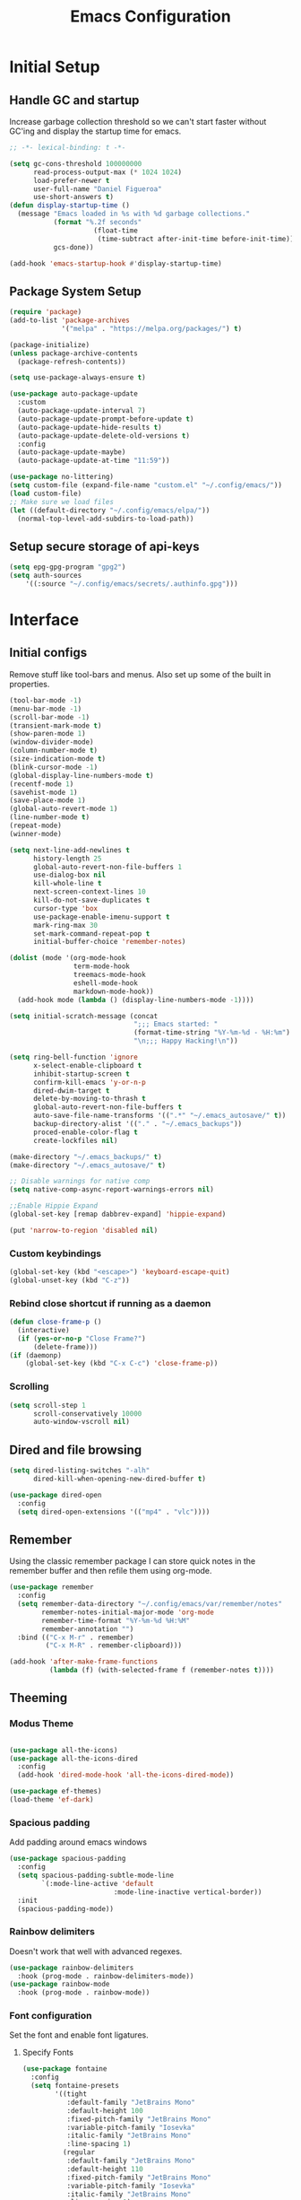 #+TITLE: Emacs Configuration
#+PROPERTY: header-args:emacs-lisp :tangle shared/.config/emacs/init.el

* Initial Setup
** Handle GC and startup

Increase garbage collection threshold so we can't start faster without GC'ing
and display the startup time for emacs.

#+begin_src emacs-lisp
  ;; -*- lexical-binding: t -*-

  (setq gc-cons-threshold 100000000
        read-process-output-max (* 1024 1024)
        load-prefer-newer t
        user-full-name "Daniel Figueroa"
        use-short-answers t)
  (defun display-startup-time ()
    (message "Emacs loaded in %s with %d garbage collections."
             (format "%.2f seconds"
        			   (float-time
        				(time-subtract after-init-time before-init-time)))
             gcs-done))

  (add-hook 'emacs-startup-hook #'display-startup-time)

#+end_src

** Package System Setup

#+begin_src emacs-lisp
  (require 'package)
  (add-to-list 'package-archives
               '("melpa" . "https://melpa.org/packages/") t)

  (package-initialize)
  (unless package-archive-contents
    (package-refresh-contents))

  (setq use-package-always-ensure t)

  (use-package auto-package-update
    :custom
    (auto-package-update-interval 7)
    (auto-package-update-prompt-before-update t)
    (auto-package-update-hide-results t)
    (auto-package-update-delete-old-versions t)
    :config
    (auto-package-update-maybe)
    (auto-package-update-at-time "11:59"))

  (use-package no-littering)
  (setq custom-file (expand-file-name "custom.el" "~/.config/emacs/"))
  (load custom-file)
  ;; Make sure we load files
  (let ((default-directory "~/.config/emacs/elpa/"))
    (normal-top-level-add-subdirs-to-load-path))
#+end_src

** Setup secure storage of api-keys
#+begin_src emacs-lisp
  (setq epg-gpg-program "gpg2")
  (setq auth-sources
  	  '((:source "~/.config/emacs/secrets/.authinfo.gpg")))
#+end_src

* Interface

** Initial configs
Remove stuff like tool-bars and menus. Also set up some of the built in
properties.

#+begin_src emacs-lisp
  (tool-bar-mode -1)
  (menu-bar-mode -1)
  (scroll-bar-mode -1)
  (transient-mark-mode t)
  (show-paren-mode 1)
  (window-divider-mode)
  (column-number-mode t)
  (size-indication-mode t)
  (blink-cursor-mode -1)
  (global-display-line-numbers-mode t)
  (recentf-mode 1)
  (savehist-mode 1)
  (save-place-mode 1)
  (global-auto-revert-mode 1)
  (line-number-mode t)
  (repeat-mode)
  (winner-mode)

  (setq next-line-add-newlines t
        history-length 25
        global-auto-revert-non-file-buffers 1
        use-dialog-box nil
        kill-whole-line t
        next-screen-context-lines 10
        kill-do-not-save-duplicates t
        cursor-type 'box
        use-package-enable-imenu-support t
        mark-ring-max 30
        set-mark-command-repeat-pop t
        initial-buffer-choice 'remember-notes)

  (dolist (mode '(org-mode-hook
                  term-mode-hook
                  treemacs-mode-hook
                  eshell-mode-hook
                  markdown-mode-hook))
    (add-hook mode (lambda () (display-line-numbers-mode -1))))

  (setq initial-scratch-message (concat
                                 ";;; Emacs started: "
                                 (format-time-string "%Y-%m-%d - %H:%m")
                                 "\n;;; Happy Hacking!\n"))

  (setq ring-bell-function 'ignore
        x-select-enable-clipboard t
        inhibit-startup-screen t
        confirm-kill-emacs 'y-or-n-p
        dired-dwim-target t
        delete-by-moving-to-thrash t
        global-auto-revert-non-file-buffers t
        auto-save-file-name-transforms '((".*" "~/.emacs_autosave/" t))
        backup-directory-alist '(("." . "~/.emacs_backups"))
        proced-enable-color-flag t
        create-lockfiles nil)

  (make-directory "~/.emacs_backups/" t)
  (make-directory "~/.emacs_autosave/" t)

  ;; Disable warnings for native comp
  (setq native-comp-async-report-warnings-errors nil)

  ;;Enable Hippie Expand
  (global-set-key [remap dabbrev-expand] 'hippie-expand)

  (put 'narrow-to-region 'disabled nil)
#+end_src


*** Custom keybindings
#+begin_src emacs-lisp
  (global-set-key (kbd "<escape>") 'keyboard-escape-quit)
  (global-unset-key (kbd "C-z"))
#+end_src

*** Rebind close shortcut if running as a daemon
#+begin_src emacs-lisp
  (defun close-frame-p ()
    (interactive)
    (if (yes-or-no-p "Close Frame?") 
        (delete-frame)))
  (if (daemonp)
      (global-set-key (kbd "C-x C-c") 'close-frame-p))
#+end_src

*** Scrolling
#+begin_src emacs-lisp
  (setq scroll-step 1
        scroll-conservatively 10000
        auto-window-vscroll nil)
#+end_src

** Dired and file browsing
#+begin_src emacs-lisp
  (setq dired-listing-switches "-alh"
        dired-kill-when-opening-new-dired-buffer t)

  (use-package dired-open
    :config
    (setq dired-open-extensions '(("mp4" . "vlc"))))
#+end_src

** Remember
Using the classic remember package I can store quick notes in the remember buffer and then refile them using org-mode.

#+begin_src emacs-lisp
  (use-package remember
    :config
    (setq remember-data-directory "~/.config/emacs/var/remember/notes"
          remember-notes-initial-major-mode 'org-mode
          remember-time-format "%Y-%m-%d %H:%M"
          remember-annotation "")
    :bind (("C-x M-r" . remember)
           ("C-x M-R" . remember-clipboard)))

  (add-hook 'after-make-frame-functions
            (lambda (f) (with-selected-frame f (remember-notes t))))      
#+end_src

** Theeming
*** Modus Theme
#+begin_src emacs-lisp

  (use-package all-the-icons)
  (use-package all-the-icons-dired
    :config
    (add-hook 'dired-mode-hook 'all-the-icons-dired-mode))

  (use-package ef-themes)
  (load-theme 'ef-dark)
#+end_src

*** Spacious padding
Add padding around emacs windows
#+begin_src emacs-lisp
  (use-package spacious-padding
    :config
    (setq spacious-padding-subtle-mode-line
          `(:mode-line-active 'default
  							:mode-line-inactive vertical-border))
    :init
    (spacious-padding-mode))
#+end_src

*** Rainbow delimiters
Doesn't work that well with advanced regexes.
#+begin_src emacs-lisp
  (use-package rainbow-delimiters
    :hook (prog-mode . rainbow-delimiters-mode))
  (use-package rainbow-mode
    :hook (prog-mode . rainbow-mode))
#+end_src


*** Font configuration
Set the font and enable font ligatures.
**** Specify Fonts
#+begin_src emacs-lisp
  (use-package fontaine
    :config
    (setq fontaine-presets
          '((tight
             :default-family "JetBrains Mono"
             :default-height 100
             :fixed-pitch-family "JetBrains Mono"
             :variable-pitch-family "Iosevka"
             :italic-family "JetBrains Mono"
             :line-spacing 1)
            (regular
             :default-family "JetBrains Mono"
             :default-height 110
             :fixed-pitch-family "JetBrains Mono"
             :variable-pitch-family "Iosevka"
             :italic-family "JetBrains Mono"
             :line-spacing 1)
            (large
             :default-family "JetBrains Mono"
             :default-height 140
             :fixed-pitch-family "JetBrains Mono"
             :variable-pitch-family "Iosevka"
             :italic-family "JetBrains Mono"
             :line-spacing 1)
            (huge
             :default-family "JetBrains Mono"
             :default-height 260
             :fixed-pitch-family "JetBrains Mono"
             :variable-pitch-family "Iosevka"
             :italic-family "JetBrains Mono"
             :line-spacing 1)
            (work-from-home
             :default-family "JetBrains Mono"
             :default-height 80
             :fixed-pitch-family "JetBrains Mono"
             :variable-pitch-family "Iosevka"
             :italic-family "JetBrains Mono"
             :line-spacing 1))))

  (cond ((equal (system-name) "endive") (fontaine-set-preset 'large))
        ((equal (system-name) "archie") (fontaine-set-preset 'regular))
        ((equal (system-name) "slartibartfast") (fontaine-set-preset 'large))
        ((equal "" "") (fontaine-set-preset 'regular)))

#+end_src
***** Ligature Mode
Doesn't work with Hack Nerd Font.
#+begin_src emacs-lisp  
  (use-package ligature
    :config
    ;; Enable the "www" ligature in every possible major mode
    (ligature-set-ligatures 't '("www"))
    ;; Enable traditional ligature support in eww-mode, if the
    ;; `variable-pitch' face supports it
    (ligature-set-ligatures 'eww-mode '("ff" "fi" "ffi"))
    ;; Enable all Cascadia and Fira Code ligatures in programming modes
    (ligature-set-ligatures 'prog-mode
                            '(;; == === ==== => =| =>>=>=|=>==>> ==< =/=//=// =~
                              ;; =:= =!=
                              ("=" (rx (+ (or ">" "<" "|" "/" "~" ":" "!" "="))))
                              ;; ;; ;;;
                              (";" (rx (+ ";")))
                              ;; && &&&
                              ("&" (rx (+ "&")))
                              ;; !! !!! !. !: !!. != !== !~
                              ("!" (rx (+ (or "=" "!" "\." ":" "~"))))
                              ;; ?? ??? ?:  ?=  ?.
                              ("?" (rx (or ":" "=" "\." (+ "?"))))
                              ;; %% %%%
                              ("%" (rx (+ "%")))
                              ;; |> ||> |||> ||||> |] |} || ||| |-> ||-||
                              ;; |->>-||-<<-| |- |== ||=||
                              ;; |==>>==<<==<=>==//==/=!==:===>
                              ("|" (rx (+ (or ">" "<" "|" "/" ":" "!" "}" "\]"
                                              "-" "=" ))))
                              ;; \\ \\\ \/
                              ("\\" (rx (or "/" (+ "\\"))))
                              ;; ++ +++ ++++ +>
                              ("+" (rx (or ">" (+ "+"))))
                              ;; :: ::: :::: :> :< := :// ::=
                              (":" (rx (or ">" "<" "=" "//" ":=" (+ ":"))))
                              ;; // /// //// /\ /* /> /===:===!=//===>>==>==/
                              ("/" (rx (+ (or ">"  "<" "|" "/" "\\" "\*" ":" "!"
                                              "="))))
                              ;; .. ... .... .= .- .? ..= ..<
                              ("\." (rx (or "=" "-" "\?" "\.=" "\.<" (+ "\."))))
                              ;; -- --- ---- -~ -> ->> -| -|->-->>->--<<-|
                              ("-" (rx (+ (or ">" "<" "|" "~" "-"))))
                              ;; *> */ *)  ** *** ****
                              ("*" (rx (or ">" "/" ")" (+ "*"))))
                              ;; www wwww
                              ("w" (rx (+ "w")))
                              ;; <> <!-- <|> <: <~ <~> <~~ <+ <* <$ </  <+> <*>
                              ;; <$> </> <|  <||  <||| <|||| <- <-| <-<<-|-> <->>
                              ;; <<-> <= <=> <<==<<==>=|=>==/==//=!==:=>
                              ;; << <<< <<<<
                              ("<" (rx (+ (or "\+" "\*" "\$" "<" ">" ":" "~"  "!"
                                              "-"  "/" "|" "="))))
                              ;; >: >- >>- >--|-> >>-|-> >= >== >>== >=|=:=>>
                              ;; >> >>> >>>>
                              (">" (rx (+ (or ">" "<" "|" "/" ":" "=" "-"))))
                              ;; #: #= #! #( #? #[ #{ #_ #_( ## ### #####
                              ("#" (rx (or ":" "=" "!" "(" "\?" "\[" "{" "_(" "_"
                                           (+ "#"))))
                              ;; ~~ ~~~ ~=  ~-  ~@ ~> ~~>
                              ("~" (rx (or ">" "=" "-" "@" "~>" (+ "~"))))
                              ;; __ ___ ____ _|_ __|____|_
                              ("_" (rx (+ (or "_" "|"))))
                              ;; Fira code: 0xFF 0x12
                              ("0" (rx (and "x" (+ (in "A-F" "a-f" "0-9")))))
                              ;; Fira code:
                              "Fl"  "Tl"  "fi"  "fj"  "fl"  "ft"
                              ;; The few not covered by the regexps.
                              "{|"  "[|"  "]#"  "(*"  "}#"  "$>"  "^="))
    ;; Enables ligature checks globally in all buffers. You can also do it
    ;; per mode with `ligature-mode'.
    (global-ligature-mode t))
#+end_src 

*** Page Breaks
Display page breaks as lines instead of ^L
#+begin_src emacs-lisp
  (use-package page-break-lines
    :init
    (global-page-break-lines-mode))
#+end_src

** Cursor, Editing  and Window movement
#+begin_src emacs-lisp
  (use-package multiple-cursors
    :bind (("C->" . mc/mark-next-like-this)
           ("C-<" . mc/mark-previous-like-this)
           ("C-c a" . mc/mark-all-like-this)))

  (use-package windmove
    :config
    (windmove-default-keybindings 'ctrl))

  (use-package ace-window
    :bind
    (("M-o" . ace-window)))


  ;; Make it so keyboard-escape-quit doesn't delete-other-windows
  (require 'cl-lib)
  (defadvice keyboard-escape-quit
      (around keyboard-escape-quit-dont-delete-other-windows activate)
    (cl-letf (((symbol-function 'delete-other-windows)
               (lambda () nil)))
      ad-do-it))

  (use-package pulsar
    :config
    (pulsar-global-mode))

  (use-package ace-jump-mode
    :bind (("C-c SPC" . ace-jump-mode)))

#+end_src

** Moving Text like in other editors
#+begin_src emacs-lisp
  (use-package move-text
    :bind (("M-<up>" . move-text-up)
           ("M-<down>" . move-text-down)))
#+end_src
e
** Treemacs
A sidebar for navigating the file tree, gives a more IDE-like feeling.
#+begin_src emacs-lisp
  (use-package treemacs
    :bind
    (("C-c t" . treemacs))
    :config
    (setq treemacs-user-mode-line-format 'none))
  (use-package treemacs-icons-dired
    :hook (dired-mode . treemacs-icons-dired-enable-once))
  (use-package treemacs-magit
    :after (treemacs magit))

  (add-hook 'treemacs-mode-hook (lambda() (display-line-numbers-mode -1)))
  (add-hook 'pdf-view-mode-hook (lambda() (display-line-numbers-mode -1)))
#+end_src

** Transient Windows
Transient is for showing buffers that allow you to create more complex
commands and visualize them.
#+begin_src emacs-lisp
  (use-package transient)
  (transient-define-prefix transient-scale-text ()
    "Scale Text in or out"
    ["Actions"
     ("j" "Increase scale" text-scale-increase :transient t)
     ("k" "Decrease scale" text-scale-decrease :transient t)])

  (global-set-key (kbd "<f2>") 'transient-scale-text)

#+end_src

** Perspective
Create different perspectives or work areas.
#+begin_src emacs-lisp
  (use-package perspective
    :bind
    (("C-x C-b" . persp-ibuffer)
     ("C-x b"   . persp-switch-to-buffer*)
     ("C-x k"   . persp-kill-buffer*))
    :custom
    (persp-mode-prefix-key (kbd "C-x x"))
    :init
    (persp-mode))

#+end_src

** Helper Packages
*** Diminish
Hides minor modes in the modeline or shows them in a shortened format
#+begin_src emacs-lisp
  (use-package diminish)
#+end_src
*** hl-line
Highlight the current line...
#+begin_src emacs-lisp
  (use-package hl-line
    :config (global-hl-line-mode))
#+end_src
*** command-log-mode
Show the executed emacs commands in a separate buffer
#+begin_src emacs-lisp
  (use-package command-log-mode
    :commands command-log-mode)
#+end_src

*** Which Key
which-key is a minor mode for Emacs that displays the key bindings following
your currently entered incomplete command(a prefix) in a popup.  For example,
after enabling the minor mode if you enter C-x and wait for the default of 1
second the minibuffer will expand with all of the available key bindings that
follow C-x (or as many as space allows given your settings).  This includes
prefixes like C-x 8 which are shown in a different face.

#+begin_src emacs-lisp
  (use-package which-key
    :init (which-key-mode)
    :diminish which-key-mode
    :config
    (setq which-key-idle-delay 0.5))  
#+end_src

*** Undo Tree
Visualize the emacs undo tree and navigate through it.
#+begin_src emacs-lisp
  (use-package undo-tree
    :init
    (global-undo-tree-mode)
    :config 
    (setq undo-tree-history-directory-alist '(("." . "~/.config/emacs/undo"))))
#+end_src

** Vertico, Consult, Orderless, Marginalia and Corfu
This is the new cool way that emacs users use emacs.
Enjoy!
*** Vertico
Vertico provides a performant and minimalistic vertical completion UI based on
the default completion system.
#+begin_src emacs-lisp
  (use-package vertico
    :init
    (vertico-mode)
    :config
    (setq vertico-resize -1)
    (setq vertico-count 15)
    (setq vertico-cycle t))
#+end_src
*** Consult
Consult provides search and navigation commands based on the Emacs completion
function completing-read.  Completion allows you to quickly select an item from
a list of candidates.
#+begin_src emacs-lisp
  (use-package consult
    :bind
    (("C-s"     . consult-line)
     ("C-x b"   . consult-buffer)
     ("C-x r m" . consult-bookmark)
     ("C-y"     . consult-yank-pop))
    :config
    (setq consult-fontify-max-size 1024))

  (use-package consult-project-extra
    :bind
    (("C-x p f" . consult-project-extra-find)))

  (use-package consult-flycheck)
  (use-package consult-eglot)
#+end_src
*** Orderless
Show completions in a specified configureable order
#+begin_src emacs-lisp
  (use-package orderless
    :init
    (setq completion-styles '(orderless flex)
          completion-category-defaults nil
          completion-category-overrides '((file (styles partial-completion)))))
#+end_src
*** Marginalia
Annotate the minibuffer, for example when calling M-x or C-x f
#+begin_src emacs-lisp
  (use-package marginalia
    :bind (:map minibuffer-local-map
                ("M-A" . marginalia-cycle))
    :init
    (marginalia-mode))
#+end_src

*** Corfu
Corfu enhances in-buffer completion with a small completion popup.
#+begin_src emacs-lisp
  (use-package corfu
    :custom
    (corfu-cycle t)                ;; Enable cycling for `corfu-next/previous'
    (corfu-auto t)                 ;; Enable auto completion
    (corfu-separator ?\s)          ;; Orderless field separator
    (corfu-quit-at-boundary nil)   ;; Never quit at completion boundary
    (corfu-quit-no-match t)        ;; Never quit, even if there is no match
    (corfu-preview-current t)      ;; Enable current candidate preview
    (corfu-preselect 'prompt)      ;; Preselect the prompt
    (corfu-on-exact-match nil)     ;; Configure handling of exact matches
    (corfu-scroll-margin 5)        ;; Use scroll margin
    (corfu-min-width 80)
    (corfu-echo-documentation t)
    (corfu-preselect-first t)
    (corfu-popupinfo-direction 'right)
    (corfu-popupinfo-delay 0.3)
    :hook ((prog-mode . corfu-mode))
    ;; Recommended: Enable Corfu globally.  This is recommended since Dabbrev can
    ;; be used globally (M-/).  See also the customization variable
    ;; `global-corfu-modes' to exclude certain modes.
    :init
    (global-corfu-mode)
    (corfu-popupinfo-mode))

  (use-package kind-icon
    :after corfu
    :custom
    (kind-icon-use-icons t)
    (kind-icon-default-face 'corfu-default) ; Have background color be the same as `corfu' face background
    (kind-icon-blend-background nil)  ; Use midpoint color between foreground and background colors ("blended")?
    (kind-icon-blend-frac 0.08)

    ;; NOTE 2022-02-05: `kind-icon' depends `svg-lib' which creates a cache
    ;; directory that defaults to the `user-emacs-directory'. Here, I change that
    ;; directory to a location appropriate to `no-littering' conventions, a
    ;; package which moves directories of other packages to sane locations.
    (svg-lib-icons-dir (no-littering-expand-var-file-name "svg-lib/cache/")) ; Change cache dir
    :config
    (add-to-list 'corfu-margin-formatters #'kind-icon-margin-formatter) ; Enable `kind-icon'
    )

#+end_src

** Embark
Embark makes it easy to choose a command to run based on what is near point,
both during a minibuffer completion session and in normal buffers.
#+begin_src emacs-lisp
  (use-package embark
    :bind
    (("C-." . embark-act)
     ("C-;" . embark-dwim))
    :init
    ;; Optionally replace the key help with a completing-read interface
    (setq prefix-help-command #'embark-prefix-help-command)
    :config
    (add-to-list 'display-buffer-alist
                 '("\\`\\*Embark Collect \\(Live\\|Completions\\)\\*"
                   nil
                   (window-parameters (mode-line-format . none)))))

  (use-package embark-consult
    :hook
    (embark-collect-mode . consult-preview-at-point-mode))
#+end_src


* Tools
** Proced
#+begin_src emacs-lisp
  (use-package proced)
#+end_src

* Social
** Mastodon
#+begin_src emacs-lisp  
  (use-package mastodon
    :config
    (setq mastodon-instance-url "https://genserver.social")
    (setq mastodon-active-user "entilldaniel"))

#+end_src   

* Markdown Mode
#+begin_src emacs-lisp
  (use-package markdown-mode
    :hook
    (markdown-mode . nb/markdown-unhighlight)
    :config
    (defvar nb/current-line '(0 . 0)
      "(start . end) of current line in current buffer")
    (make-variable-buffer-local 'nb/current-line)

    (defun nb/unhide-current-line (limit)
      "Font-lock function"
      (let ((start (max (point) (car nb/current-line)))
            (end (min limit (cdr nb/current-line))))
        (when (< start end)
          (remove-text-properties start end
                                  '(invisible t display "" composition ""))
          (goto-char limit)
          t)))

    (defun nb/refontify-on-linemove ()
      "Post-command-hook"
      (let* ((start (line-beginning-position))
             (end (line-beginning-position 2))
             (needs-update (not (equal start (car nb/current-line)))))
        (setq nb/current-line (cons start end))
        (when needs-update
          (font-lock-fontify-block 3))))

    (defun nb/markdown-unhighlight ()
      "Enable markdown concealling"
      (interactive)
      (markdown-toggle-markup-hiding 'toggle)
      (font-lock-add-keywords nil '((nb/unhide-current-line)) t)
      (add-hook 'post-command-hook #'nb/refontify-on-linemove nil t))
    :custom-face
    (markdown-header-delimiter-face ((t (:foreground "#616161" :height 0.9))))
    (markdown-header-face-1 ((t (:height 1.2  :foreground "#A3BE8C" :weight extra-bold :inherit markdown-header-face))))
    (markdown-header-face-2 ((t (:height 1.15  :foreground "#EBCB8B" :weight extra-bold :inherit markdown-header-face))))
    (markdown-header-face-3 ((t (:height 1.1  :foreground "#D08770" :weight extra-bold :inherit markdown-header-face))))
    (markdown-header-face-4 ((t (:height 1.1 :foreground "#BF616A" :weight bold :inherit markdown-header-face))))
    (markdown-header-face-5 ((t (:height 1.1  :foreground "#b48ead" :weight bold :inherit markdown-header-face))))
    (markdown-header-face-6 ((t (:height 1.05 :foreground "#5e81ac" :weight semi-bold :inherit markdown-header-face))))
    :hook
    (markdown-mode . abbrev-mode))
#+end_src

* Org Mode
** Basic org config
#+begin_src emacs-lisp
  (defun org-mode-setup ()
    (org-indent-mode)
    (variable-pitch-mode)
    (visual-line-mode))


  (defun org-font-setup ()
    ;; replace list hyphen with dot"
    (font-lock-add-keywords 'org-mode
                            '(("^ *\\([-]\\)"
                               (0 (prog1 () (compose-region (match-beginning 1) (match-end 1) "•"))))))

    ;; Ensure that anything that should be fixed-pitch in Org files appears that way
    (set-face-attribute 'org-block nil :foreground nil :inherit 'fixed-pitch)
    (set-face-attribute 'org-code nil   :inherit '(shadow fixed-pitch))
    (set-face-attribute 'org-table nil   :inherit '(shadow fixed-pitch))
    (set-face-attribute 'org-verbatim nil :inherit '(shadow fixed-pitch))
    (set-face-attribute 'org-special-keyword nil :inherit '(font-lock-comment-face fixed-pitch))
    (set-face-attribute 'org-meta-line nil :inherit '(font-lock-comment-face fixed-pitch))
    (set-face-attribute 'org-checkbox nil :inherit 'fixed-pitch))

  (use-package org-bullets
    :after org
    :hook (org-mode . org-bullets-mode)
    :custom
    (org-bullets-bullet-list '("◉" "○" "●" "○" "●" "○" "●")))

  (defun org-mode-visual-fill ()
    (setq visual-fill-column-width 140
          visual-fill-column-center-text t)
    (visual-fill-column-mode 1))

  (use-package visual-fill-column
    :hook (org-mode . org-mode-visual-fill))

#+end_src

** Org Journal and Agenda

#+begin_src emacs-lisp
  (use-package org-journal
    :ensure t
    :defer t
    :init
    ;; Change default prefix key; needs to be set before loading org-journal
    (setq org-journal-prefix-key "C-c j ")
    :config
    (setq org-journal-dir "~/Documents/org/journal/"
          org-journal-date-format "%A, %d %B %Y"))

  (setq calendar-week-start-day 1)
  (setq org-agenda-files (list "~/Documents/org/todo.org"
                               "~/Documents/org/inbox.org"
                               "~/Documents/org/work.org"
                               "~/Documents/org/ideas.org"
                               "~/Documents/org/archive.org"))

  (setq org-refile-targets '((nil :maxlevel . 9)
                             (org-agenda-files :maxlevel . 9)))
  (setq org-outline-path-complete-in-steps nil)  ;; Refile in a single go
  (setq org-refile-use-outline-path t)           ;; Show full paths for refiling
  (advice-add 'org-refile :after 'org-save-all-org-buffers) 
#+end_src

** Org Capture Templates
#+begin_src emacs-lisp

  (defun df/project-notes-path ()
    "uses project.el project name to get the current path of the project"
    (let ((path (concat (project-root (project-current)) ".notes.org")))
      (find-file path)
      (unless (org-find-exact-headline-in-buffer "Notes")
        (org-insert-heading nil nil t)
        (insert "Notes"))))

  (setq org-capture-templates
        '(("t" "TODO" entry (file+headline "~/Documents/org/todo.org" "Tasks")
           "* TODO %?\n %i\n")
          ("b" "INBOX" entry (file+headline "~/Documents/org/inbox.org" "Tasks")
           "**  %?\n %i\n")
          ("i" "IDEA" entry (file+headline "~/Documents/org/ideas.org" "Ideas")
           "** %?\n %i\n")
          ("n" "NOTE" entry (file+headline "~/Documents/org/ideas.org" "Notes")
           "** %?\n %i\n")
          ("p" "Project Note" entry (function df/project-notes-path)
           "** %?\n %i\n")
          ("j" "Training Journal Entry" entry
           (file+headline "~/Documents/org/training.org" "Training Journal")
           "* %<%Y-%m-%d> Training Session\n:PROPERTIES:\n:Effort: %^{Effort (1-10)|10}\n:END:\n\n** What I Did\n%?\n\n** Weights Used\n- \n\n** Notes\n- ")
          ("o" "OBSIDIAN ENTRY" entry (file+headline "~/Documents/org/obsidian.org" "Obisidan Entries")
           "** %?\n %i\n")))

  (add-hook 'org-capture-mode-hook 'delete-other-windows)
  (global-set-key (kbd "C-c c") 'org-capture)

#+end_src
** Org Present
#+begin_src emacs-lisp

  (defun myfuns/start-presentation ()
    (interactive)
    (org-present-big)
    (org-display-inline-images)
    (org-present-hide-cursor)
    (org-present-read-only))

  (defun myfuns/end-presentation ()
    (interactive)
    (org-present-small)
    (org-remove-inline-images)
    (org-present-show-cursor)
    (org-present-read-write))

  (use-package org-present)
  (add-hook 'org-present-mode-hook 'myfuns/start-presentation)
  (add-hook 'org-present-mode-quit-hook 'myfuns/end-presentation)
#+end_src
** Structure Templates
#+begin_src emacs-lisp
  (require 'org-tempo)

  (add-to-list 'org-structure-template-alist '("b"   . "src bash"))
  (add-to-list 'org-structure-template-alist '("py"  . "src python"))
  (add-to-list 'org-structure-template-alist '("exs" . "src elixir"))
  (add-to-list 'org-structure-template-alist '("sql" . "src sql"))
  (add-to-list 'org-structure-template-alist '("el"  . "src emacs-lisp"))
#+end_src

** Babel Configuration
#+begin_src emacs-lisp
  (org-babel-do-load-languages
   'org-babel-load-languages
   '((emacs-lisp . t)
     (elixir . t)
     (python . t)
     (sql . t)))

  (setq org-confirm-babel-evaluate nil)
#+end_src

** Write emacs configuration everytime we save.
#+begin_src emacs-lisp
  (defun org-babel-tangle-config ()
    (when (eq (string-match "/home/.*/.dotfiles/.*.org" (buffer-file-name)) 0)
      (let ((org-confirm-babel-evaluate nil))
        (org-babel-tangle))))

  (add-hook 'org-mode-hook (lambda () (add-hook 'after-save-hook #'org-babel-tangle-config)))
#+end_src

* Terminal Configuration
#+begin_src emacs-lisp
  (use-package exec-path-from-shell
    :config
    (setq exec-path-from-shell-arguments '("-l" "-i"))
    (when (daemonp)
      (exec-path-from-shell-initialize)))

  (use-package vterm
    :commands vterm
    :config
    (setq vterm-shell "zsh")
    (setq vterm-max-scrollback 5000))
#+end_src

* Development
** Magit
#+begin_src emacs-lisp
  (use-package magit
    :commands (magit-status magit-get-current-branch)
    :custom
    (magit-display-buffer-function #'magit-display-buffer-same-window-except-diff-v1))
#+end_src
** Eglot
Eglot is the built in lsp client in emacs.
#+begin_src emacs-lisp
  (use-package eglot
    :ensure nil
    :defer t
    :bind (("C-x |" . eglot-code-actions))
    :hook ((elixir-mode . eglot-ensure)
           (rust-mode . eglot-ensure)
           (tsx-ts-mode . eglot-ensure)
           (js-ts-mode . eglot-ensure)
           (typescript-ts-mode . eglot-ensure)
           (bash-ts-mode . eglot-ensure)
           (markdown-ts-mode . eglot-ensure)
           (go-ts-mode . eglot-ensure)
           (html-mode . eglot-ensure)
           (java-ts-mode . eglot-ensure))
    :config
    (add-to-list
     'eglot-server-programs '(elixir-ts-mode "elixir-ls"))
    (add-to-list
     'eglot-server-programs '((typescript-ts-mode) "typescript-language-server" "--stdio"))
    (add-to-list
     'eglot-server-programs '((tsx-ts-mode) "typescript-language-server" "--stdio"))
    (add-to-list
     'eglot-server-programs '((js-ts-mode) "typescript-language-server" "--stdio"))
    (add-to-list
     'eglot-server-programs '((html-mode) "vscode-html-language-server" "--stdio"))
    (add-to-list
     'eglot-server-programs '((css-mode) "vscode-css-language-server"))
    (add-to-list
     'eglot-server-programs '((json-ts-mode) "vscode-json-language-server"))
    (add-to-list
     'eglot-server-programs '((python-ts-mode) "pylsp"))
    (add-to-list
     'eglot-server-programs '((java-ts-mode) "~/.local/bin/jdtls/bin/jdtls"))
    (setq eglot-autoshutdown 1))

  (use-package flycheck-eglot
    :ensure t
    :after (flycheck eglot)
    :config
    (global-flycheck-eglot-mode 1))
#+end_src

*** Eldoc workaround for non-clickable links
There's an issue when looking at documentation for elixir in eldoc, since the documentation is in markdown and markdown-mode and eldoc-mode
apparently 
#+begin_src emacs-lisp
  (defun eglot-open-link ()
    (interactive)
    (if-let* ((url (get-text-property (point) 'help-echo)))
        (browse-url url)
      (user-error "No URL at point")))

  (define-advice eldoc-display-in-buffer (:after (&rest _) update-keymap)
    (with-current-buffer eldoc--doc-buffer
      (keymap-local-set "RET" #'eglot-open-link)))

#+end_src


** Tools
#+begin_src emacs-lisp
  (use-package restclient)

  (use-package yasnippet
    :init
    (yas-global-mode 1)
    :config
    (setq yas-snippet-dirs '("~/.config/emacs/snippets")))

  (use-package flycheck
    :hook (after-init . global-flycheck-mode)
    :config
    (flymake-mode nil)
    (advice-add 'flycheck-eslint-config-exists-p :override (lambda() t)))

  (use-package docker)

  (use-package editorconfig
    :ensure t
    :config
    (editorconfig-mode 1))
#+end_src
** Code
#+begin_src emacs-lisp
  ;; (setq indent-line-function 'insert-tab)
  (setq-default tab-width 4)
  (custom-set-variables
   '(tab-stop-list '(4 8 12)))

#+end_src
*** Treesitter
#+begin_src emacs-lisp
  (setq treesit-language-source-alist
        '((heex       "https://github.com/phoenixframework/tree-sitter-heex")
          (elixir     "https://github.com/elixir-lang/tree-sitter-elixir")
          (dockerfile "https://github.com/camdencheek/tree-sitter-dockerfile")
          (tsx        "https://github.com/tree-sitter/tree-sitter-typescript" "master" "tsx/src")
          (typescript "https://github.com/tree-sitter/tree-sitter-typescript" "master" "typescript/src")
          (javascript "https://github.com/tree-sitter/tree-sitter-javascript" "master" "src")
          (json       "https://github.com/tree-sitter/tree-sitter-json")
          (css        "https://github.com/tree-sitter/tree-sitter-css")
          (elisp      "https://github.com/Wilfred/tree-sitter-elisp")
          (go         "https://github.com/tree-sitter/tree-sitter-go")
          (gomod      "https://github.com/camdencheek/tree-sitter-go-mod")
          (python     "https://github.com/tree-sitter/tree-sitter-python")
          (toml       "https://github.com/tree-sitter/tree-sitter-toml")
          (bash       "https://github.com/tree-sitter/tree-sitter-bash")
          (markdown   "https://github.com/ikatyang/tree-sitter-markdown")
          (java       "https://github.com/tree-sitter/tree-sitter-java")
          (yaml       "https://github.com/ikatyang/tree-sitter-yaml")))

  (setq major-mode-remap-alist
        '((elixir-mode . elixir-ts-mode)
          (rust-mode . rust-ts-mode)
          (js-mode . js-ts-mode)
          (js-json-mode . json-ts-mode)
          (go-mode . go-ts-mode)
          (python-mode . python-ts-mode)
          (java-mode . java-ts-mode)))
#+end_src

#+RESULTS:
: ((elixir-mode . elixir-ts-mode) (rust-mode . rust-ts-mode) (js-mode . js-ts-mode) (js-json-mode . json-ts-mode) (go-mode . go-ts-mode) (python-mode . python-ts-mode))

** Languages
*** HTML and other Markup languages

#+begin_src emacs-lisp
  (use-package emmet-mode)

  (use-package yaml-mode)
  (use-package toml-mode)
  (use-package markdown-mode)
#+end_src
*** Rust
#+begin_src emacs-lisp
  ;; (use-package rust-mode
  ;;   :init
  ;;   (setq rust-mode-treesitter-derive t))

  ;;   (use-package cargo
  ;;     :hook (rust-mode . cargo-minor-mode))
#+end_src
*** Docker
#+begin_src emacs-lisp
  (add-to-list 'auto-mode-alist '("/Dockerfile\\'" . dockerfile-ts-mode))
#+end_src
*** Elixir
#+begin_src emacs-lisp

  (use-package mix)
  (use-package ob-elixir)
  (use-package elixir-ts-mode
    :hook (elixir-ts-mode . eglot-ensure)
    (elixir-ts-mode . mix-minor-mode)
    (elixir-ts-mode
     .
     (lambda ()
       (push '(">=" . ?\u2265) prettify-symbols-alist)
       (push '("<=" . ?\u2264) prettify-symbols-alist)
       (push '("!=" . ?\u2260) prettify-symbols-alist)
       (push '("==" . ?\u2A75) prettify-symbols-alist)
       (push '("=~" . ?\u2245) prettify-symbols-alist)
       (push '("<-" . ?\u2190) prettify-symbols-alist)
       (push '("->" . ?\u2192) prettify-symbols-alist)
       (push '("<-" . ?\u2190) prettify-symbols-alist)
       (push '("|>" . ?\u25B7) prettify-symbols-alist)))
    (before-save . eglot-format))

  (use-package exunit
    :diminish t
    :bind
    ("C-c e ." . exunit-verify-single)
    ("C-c e b" . exunit-verify)
    ("C-c e u a" . exunit-verify-all-in-umbrella)
    ("C-c e a" . exunit-verify-all)
    ("C-c e l" . exunit-rerun))


  ;;  (use-package flycheck-elixir
  ;;    :hook elixir-ts-mode)
#+end_src
*** Lisps
#+begin_src emacs-lisp
  (use-package paredit
    :ensure t
    :hook ((emacs-lisp-mode . paredit-mode)
           (ielm-mode . paredit-mode)
           (lisp-mode . paredit-mode)
           (clojure-mode . paredit-mode)
           (eval-expression-minibuffer . paredit-mode)))

#+end_src

*** Java

Happily using eglot-java which seems to be dead for now.
https://github.com/yveszoundi/eglot-java.




#+begin_src emacs-lisp
  ;; (use-package eglot-java)
  ;; (add-hook 'java-ts-mode-hook 'eglot-java-mode)
  ;; (with-eval-after-load 'eglot-java
  ;;   (define-key eglot-java-mode-map (kbd "C-c l n") #'eglot-java-file-new)
  ;;   (define-key eglot-java-mode-map (kbd "C-c l x") #'eglot-java-run-main)
  ;;   (define-key eglot-java-mode-map (kbd "C-c l t") #'eglot-java-run-test)
  ;;   (define-key eglot-java-mode-map (kbd "C-c l N") #'eglot-java-project-new)
  ;;   (define-key eglot-java-mode-map (kbd "C-c l T") #'eglot-java-project-build-task)
  ;;   (define-key eglot-java-mode-map (kbd "C-c l R") #'eglot-java-project-build-refresh))

#+end_src
*** Clojure
On ice for now.
*** Guile
#+begin_src emacs-lisp
  (use-package geiser)
  (use-package ac-geiser
    :hook
    (geiser-repl-mode-hook . ac-geiser-setup)
    (geiser-mode-hook . ac-geiser-setup)
    :config
    (add-to-list 'ac-modes 'geiser-repl-mode))
#+end_src

*** Python
#+begin_src emacs-lisp
  (use-package elpy
    :init
    (elpy-enable)
    :config
    (setq elpy-rpc-virtualenv-path "~/.config/emacs/pyenv"))

  (use-package python-mode)
#+end_src

*** JavaScript and TypeScript
#+begin_src emacs-lisp
  (setq js-indent-level 2)

  (use-package apheleia
    :config
    (apheleia-global-mode 1))

  ;; (use-package flymake-eslint
  ;;   :config
  ;;   (setq flymake-eslint-prefer-json-diagnostics t))
  ;; (add-to-list 'auto-mode-alist '("\\.tsx\\'" . tsx-ts-mode))
#+end_src

*** Go language settings.
#+begin_src emacs-lisp
  (require 'project)

  (defun project-find-go-module (dir)
    (when-let ((root (locate-dominating-file dir "go.mod")))
      (cons 'go-module root)))

  (cl-defmethod project-root ((project (head go-module)))
    (cdr project))

  (add-hook 'project-find-functions #'project-find-go-module)

  (defun eglot-format-buffer-before-save ()
    (add-hook 'before-save-hook #'eglot-format-buffer -10 t))

  (add-hook 'go-mode-hook #'eglot-format-buffer-before-save)
#+end_src

* Custom functions
#+begin_src emacs-lisp
  (defun df/epoch-to-string (epoch)
    (interactive "insert epoch")
    (let ((date (format-time-string
                 "%Y-%m-%d %H:%M:%S"
                 (seconds-to-time
      			(string-to-number
      			 (buffer-substring (region-beginning) (region-end)))))))
      (delete-region (region-beginning) (region-end))
      (insert date)))

  (defun df/insert-uuid ()
    "Inserts a uuid, calling the external method uuidgen"
    (interactive)
    (insert (string-trim (shell-command-to-string "uuidgen -r"))))

  (defun df/insert-current-date ()
    (interactive)
    (insert
     (format-time-string "%Y-%m-%d")))

  (defun df/list-all-fonts ()
    (interactive)
    (with-output-to-temp-buffer "*fonts*"
      (princ (string-join (font-family-list) "\n"))
      (goto-char (point-min)))
    (view-mode 1))

  (defun df/copy-buffer-path-to-kill-ring ()
    "Copy the file path of a buffer to the clipboard"
    (interactive)
    (kill-new (buffer-file-name)))



  (defun df/my-joiner (&optional j-del j-start j-end)
    "Join a region of lines separated by j-del and surrounded by j-start and j-end"
    (interactive "sDelimiter ',': \nsStart (': \nsEnd '): ")
    (let* ((my-text (buffer-substring (region-beginning) (region-end)))
        	 (lines (remove "" (mapcar 'string-trim (string-split my-text "\n"))))
        	 (delimiter (if (string-empty-p j-del) "','" j-del))
        	 (start (if (string-empty-p j-start) "('" j-start))
        	 (end (if (string-empty-p j-end) "')" j-end)))
      (delete-region (region-beginning) (region-end))
      (insert
       (concat start
        		 (string-join lines delimiter)
        		 end))))

  (defhydra df/funs (:hint nil :color blue)
    "
  _h_:\tConvert an *epoch* to a date-string        _j_: Insert current date
  \tThe epoch must be in a region for this        
  \tto work.                                   _l_: Join lines

  _k_:\tCopy buffer path to kill ring

  _q_:\tQuit


  "
    ("h" epoch-to-string)
    ("j" insert-current-date)
    ("k" df/copy-buffer-path-to-kill-ring)
    ("l" figge/my-joiner)
    ("q" nil "quit"))

  (keymap-global-set "C-x m" 'df/funs/body)

#+end_src

** Personal Modes
#+begin_src emacs-lisp
  (load-file "~/.config/emacs/custom/emafig/emafig.el")
  (defun use-remote-emafig ()
    "configure emacs to use remote emafig"
    (interactive)
    (setq emafig-token
  		(plist-get (nth 0  (auth-source-search :max 1 :machine "figueroa.se")) :emafig-token))
    (setq emafig-host
          "https://figueroa.se"))

  (defun use-local-emafig ()
    "configure emafig for local development"
    (interactive)
    (setq emafig-token
          "hltc8L1x6NCusoHqkUJUmmhdHbN8Hwfkzu5XRTKWiEqQym5n")
    (setq emafig-host
          "http://localhost:4000"))

  ;; Set default to remote
  (use-remote-emafig)

#+end_src

** Emacs AI setup.

#+begin_src emacs-lisp
  (use-package gptel)
  (setq
   gptel-model 'gemini-2.5-pro
   gptel-backend (gptel-make-gemini "Gemini"
  				 :key (plist-get (nth 0  (auth-source-search :max 1 :machine "gemini.google.com")) :api-key)
  				 :stream t))
#+end_src


